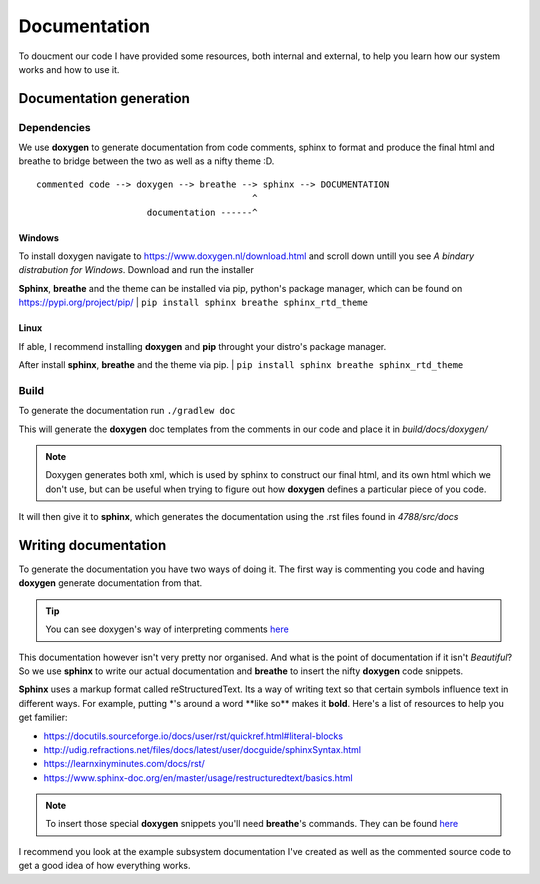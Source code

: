 =============
Documentation
=============

To doucment our code I have provided some resources, both internal and external, to help you learn how our system works and how to use it.


Documentation generation
========================

Dependencies
------------

We use **doxygen** to generate documentation from code comments, sphinx to format and produce the final html and breathe to bridge between the two as well as a nifty theme :D.

::

        commented code --> doxygen --> breathe --> sphinx --> DOCUMENTATION
                                                 ^
                             documentation ------^

Windows
```````
To install doxygen navigate to https://www.doxygen.nl/download.html and scroll down untill you see *A bindary distrabution for Windows*. Download and run the installer

**Sphinx**, **breathe** and the theme can be installed via pip, python's package manager, which can be found on https://pypi.org/project/pip/
|
``pip install sphinx breathe sphinx_rtd_theme``

Linux
`````
If able, I recommend installing **doxygen** and **pip** throught your distro's package manager.

After install **sphinx**, **breathe** and the theme via pip.
|
``pip install sphinx breathe sphinx_rtd_theme``

Build
-----

To generate the documentation run ``./gradlew doc``

This will generate the **doxygen** doc templates from the comments in our code and place it in *build/docs/doxygen/*

.. note:: Doxygen generates both xml, which is used by sphinx to construct our final html, and its own html which we don't use, but can be useful when trying to figure out how **doxygen** defines a particular piece of you code.

It will then give it to **sphinx**, which generates the documentation using the .rst files found in *4788/src/docs*

Writing documentation
========================

To generate the documentation you have two ways of doing it. The first way is commenting you code and having **doxygen** generate documentation from that.

.. tip:: You can see doxygen's way of interpreting comments `here <https://www.doxygen.nl/manual/docblocks.html>`_

This documentation however isn't very pretty nor organised. And what is the point of documentation if it isn't *Beautiful*? So we use **sphinx** to write our actual documentation and **breathe** to insert the nifty **doxygen** code snippets.

**Sphinx** uses a markup format called reStructuredText. Its a way of writing text so that certain symbols influence text in different ways. For example, putting \*'s around a word \*\*like so\*\* makes it **bold**.
Here's a list of resources to help you get familier:

- https://docutils.sourceforge.io/docs/user/rst/quickref.html#literal-blocks
- http://udig.refractions.net/files/docs/latest/user/docguide/sphinxSyntax.html
- https://learnxinyminutes.com/docs/rst/
- https://www.sphinx-doc.org/en/master/usage/restructuredtext/basics.html

.. note::
    To insert those special **doxygen** snippets you'll need **breathe**'s commands. They can be found `here <https://breathe.readthedocs.io/en/latest/directives.html#doxygenclass>`_

I recommend you look at the example subsystem documentation I've created as well as the commented source code to get a good idea of how everything works.
